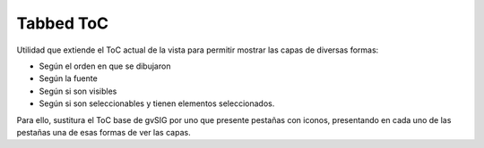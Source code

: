 
Tabbed ToC
============

Utilidad que extiende el ToC actual de la vista para permitir mostrar las capas de diversas formas:

- Según el orden en que se dibujaron
- Según la fuente
- Según si son visibles
- Según si son seleccionables y tienen elementos seleccionados.

Para ello, sustitura el ToC base de gvSIG por uno que presente pestañas con iconos, presentando
en cada uno de las pestañas una de esas formas de ver las capas.
